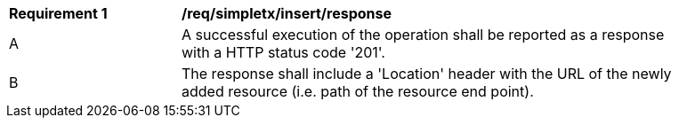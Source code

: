 [[req_simpletx_insert_response]]
[width="90%",cols="2,6a"]
|===
^|*Requirement {counter:req-id}* |*/req/simpletx/insert/response* 
^|A |A successful execution of the operation shall be reported as a response with a HTTP status code '201'.
^|B |The response shall include a 'Location' header with the URL of the newly added resource (i.e. path of the resource end point).
|===
